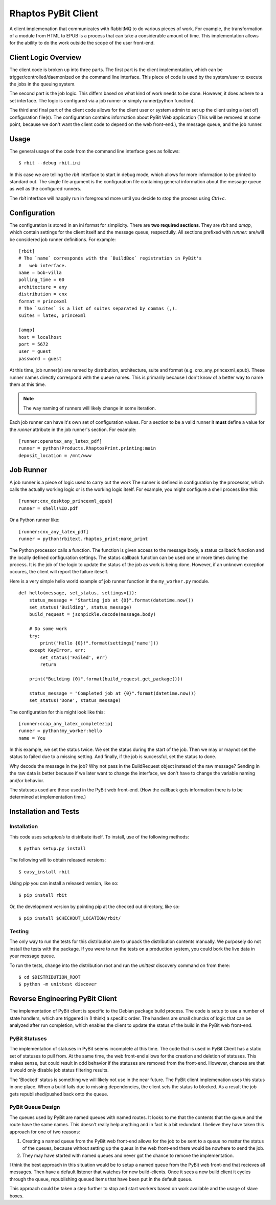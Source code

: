 .. Michael Mulich, Copyright (c) 2012 Rice University

   This software is subject to the provisions of the GNU Lesser General
   Public License Version 2.1 (LGPL).  See LICENSE.txt for details.

Rhaptos PyBit Client
====================

A client implemenation that communicates with RabbitMQ to do various
pieces of work. For example, the transformation of a module from HTML
to EPUB is a process that can take a considerable amount of time. This
implementation allows for the ability to do the work outside the scope
of the user front-end.

Client Logic Overview
---------------------

The client code is broken up into three parts. The first part is the
client implementation, which can be trigger/controlled/daemonized on
the command line interface. This piece of code is used by the
system/user to execute the jobs in the queuing system.

The second part is the job logic. This differs based on what kind of
work needs to be done. However, it does adhere to a set interface. The
logic is configured via a job runner or simply runner(python function).

The third and final part of the client code allows for the client user
or system admin to set up the client using a (set of) configuration
file(s). The configuration contains information about PyBit
Web application (This will be removed at some point, because we don't want
the client code to depend on the web front-end.), the message queue,
and the job runner.

Usage
-----

The general usage of the code from the command line interface goes as follows::

    $ rbit --debug rbit.ini

In this case we are telling the `rbit` interface to start in debug
mode, which allows for more information to be printed to standard
out. The single file argument is the configuration file containing
general information about the message queue as well as the configured
runners.

The `rbit` interface will happily run in foreground more until you
decide to stop the process using `Ctrl+c`.

Configuration
-------------

The configuration is stored in an ini format for simplicity. There are
**two required sections**. They are `rbit` and `amqp`,
which contain settings for the client itself and the message queue,
respectfully. All sections prefixed with `runner:` are/will be
considered job runner definitions. For example::

    [rbit]
    # The `name` corresponds with the `BuildBox` registration in PyBit's
    #   web interface.
    name = bob-villa
    polling_time = 60
    architecture = any
    distribution = cnx
    format = princexml
    # The `suites` is a list of suites separated by commas (,).
    suites = latex, princexml
    
    [amqp]
    host = localhost
    port = 5672
    user = guest
    password = guest

At this time, job runner(s) are named by distribution, architecture,
suite and format (e.g. cnx_any_princexml_epub). These runner names
directly correspond with the queue names. This is primarily because I
don't know of a better way to name them at this time.

.. note:: The way naming of runners will likely change in some iteration.

Each job runner can have it's own set of configuration values. For a
section to be a valid runner it **must** define a value for the
`runner` attribute in the job runner's section. For example::

    [runner:openstax_any_latex_pdf]
    runner = python!Products.RhaptosPrint.printing:main
    deposit_location = /mnt/www

Job Runner
----------

A job runner is a piece of logic used to carry out the work
The runner is defined in configuration by the processor, which calls
the actually working logic or is the working logic itself. For
example, you might configure a shell process like this::

    [runner:cnx_desktop_princexml_epub]
    runner = shell!%ID.pdf

Or a Python runner like::

    [runner:cnx_any_latex_pdf]
    runner = python!rbitext.rhaptos_print:make_print

The Python processor calls a function. The function is given access to
the message body, a status callback function and the locally defined
configuration settings. The status callback function can be used one
or more times during the process. It is the job of the logic to update
the status of the job as work is being done. However, if an unknown
exception occures, the client will report the failure iteself.

Here is a very simple hello world example of job runner function in
the ``my_worker.py`` module.
::

    def hello(message, set_status, settings={}):
        status_message = "Starting job at {0}".format(datetime.now())
        set_status('Building', status_message)
        build_request = jsonpickle.decode(message.body)

        # Do some work
        try:
            print("Hello {0}!".format(settings['name']))
        except KeyError, err:
            set_status('Failed', err)
            return

        print("Building {0}".format(build_request.get_package()))

        status_message = "Completed job at {0}".format(datetime.now())
        set_status('Done', status_message)

The configuration for this might look like this::

    [runner:ccap_any_latex_completezip]
    runner = python!my_worker:hello
    name = You

In this example, we set the status twice. We set the status during the
start of the job. Then we may or maynot set the status to failed due
to a missing setting. And finally, if the job is successful, set the
status to done.

Why decode the message in the job? Why not pass in the BuildRequest
object instead of the raw message? Sending in the raw data is better
because if we later want to change the interface, we don't have to
change the variable naming and/or behavior.

The statuses used are those used in the PyBit web front-end. (How the
callback gets information there is to be determined at implementation
time.)

Installation and Tests
----------------------

Installation
~~~~~~~~~~~~

This code uses `setuptools` to distribute itself. To install, use of
the following methods::

    $ python setup.py install

The following will to obtain released versions::

    $ easy_install rbit

Using `pip` you can install a released version, like so::

    $ pip install rbit

Or, the development version by pointing pip at the checked out
directory, like so::

    $ pip install $CHECKOUT_LOCATION/rbit/

Testing
~~~~~~~

The only way to run the tests for this distribution are to unpack the
distribution contents manually. We purposely do not install the tests
with the package. If you were to run the tests on a production
system, you could bork the live data in your message queue.

To run the tests, change into the distribution root and run the
`unittest` discovery command on from there::

    $ cd $DISTRIBUTION_ROOT
    $ python -m unittest discover

Reverse Engineering PyBit Client
--------------------------------

The implementation of PyBit client is specific to the Debian package
build process. The code is setup to use a number of state handlers,
which are triggered in (I think) a specific order. The handlers are
small chuncks of logic that can be analyzed after run completion,
which enables the client to update the status of the build in the
PyBit web front-end.

PyBit Statuses
~~~~~~~~~~~~~~

The implementation of statuses in PyBit seems incomplete at this
time. The code that is used in PyBit Client has a static set of
statuses to pull from. At the same time, the web front-end allows for
the creation and deletion of statuses. This makes sense, but could
result in odd behavior if the statuses are removed from the
front-end. However, chances are that it would only disable job status
filtering results.

The 'Blocked' status is something we will likely not use in the near
future. The PyBit client implemenation uses this status in one
place. When a build fails due to missing dependencies, the client sets
the status to blocked. As a result the job gets republished/pushed
back onto the queue.

PyBit Queue Design
~~~~~~~~~~~~~~~~~~

The queues used by PyBit are named queues with named routes. It looks
to me that the contents that the queue and the route have the same
names. This doesn't really help anything and in fact is a bit
redundant. I believe they have taken this approach for one of two
reasons:

1. Creating a named queue from the PyBit web front-end allows for the
   job to be sent to a queue no matter the status of the queues,
   because without setting up the queus in the web front-end there
   would be nowhere to send the job.
2. They may have started with named queues and never got the chance to
   remove the implementation.

I think the best approach in this situation would be to setup a named
queue from the PyBit web front-end that recieves all messages. Then
have a default listener that watches for new build-clients. Once it
sees a new build client it cycles through the queue, republishing
queued items that have been put in the default queue.

This approach could be taken a step further to stop and start workers
based on work available and the usage of slave boxes.
